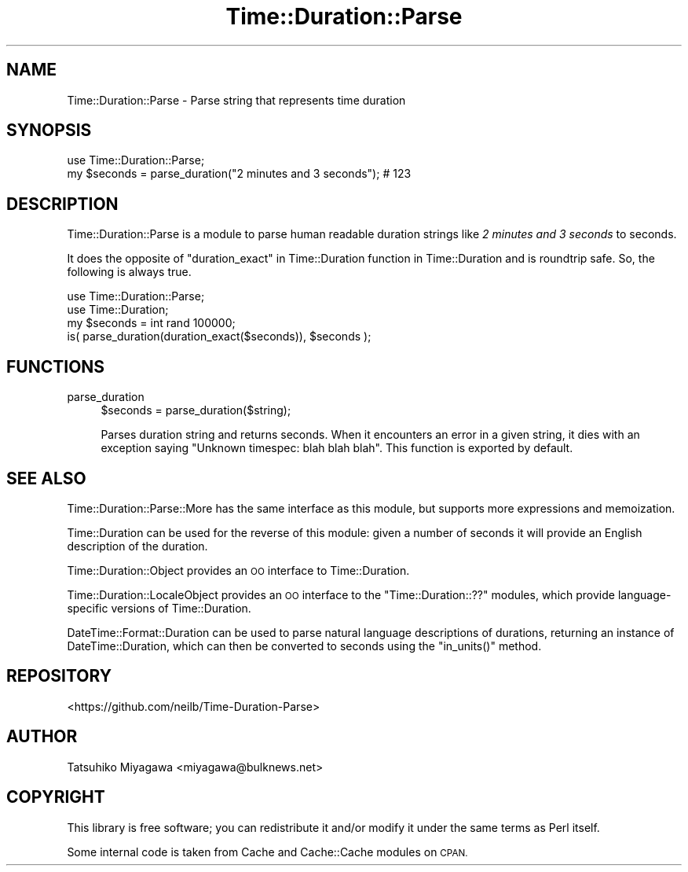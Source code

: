 .\" Automatically generated by Pod::Man 4.14 (Pod::Simple 3.40)
.\"
.\" Standard preamble:
.\" ========================================================================
.de Sp \" Vertical space (when we can't use .PP)
.if t .sp .5v
.if n .sp
..
.de Vb \" Begin verbatim text
.ft CW
.nf
.ne \\$1
..
.de Ve \" End verbatim text
.ft R
.fi
..
.\" Set up some character translations and predefined strings.  \*(-- will
.\" give an unbreakable dash, \*(PI will give pi, \*(L" will give a left
.\" double quote, and \*(R" will give a right double quote.  \*(C+ will
.\" give a nicer C++.  Capital omega is used to do unbreakable dashes and
.\" therefore won't be available.  \*(C` and \*(C' expand to `' in nroff,
.\" nothing in troff, for use with C<>.
.tr \(*W-
.ds C+ C\v'-.1v'\h'-1p'\s-2+\h'-1p'+\s0\v'.1v'\h'-1p'
.ie n \{\
.    ds -- \(*W-
.    ds PI pi
.    if (\n(.H=4u)&(1m=24u) .ds -- \(*W\h'-12u'\(*W\h'-12u'-\" diablo 10 pitch
.    if (\n(.H=4u)&(1m=20u) .ds -- \(*W\h'-12u'\(*W\h'-8u'-\"  diablo 12 pitch
.    ds L" ""
.    ds R" ""
.    ds C` ""
.    ds C' ""
'br\}
.el\{\
.    ds -- \|\(em\|
.    ds PI \(*p
.    ds L" ``
.    ds R" ''
.    ds C`
.    ds C'
'br\}
.\"
.\" Escape single quotes in literal strings from groff's Unicode transform.
.ie \n(.g .ds Aq \(aq
.el       .ds Aq '
.\"
.\" If the F register is >0, we'll generate index entries on stderr for
.\" titles (.TH), headers (.SH), subsections (.SS), items (.Ip), and index
.\" entries marked with X<> in POD.  Of course, you'll have to process the
.\" output yourself in some meaningful fashion.
.\"
.\" Avoid warning from groff about undefined register 'F'.
.de IX
..
.nr rF 0
.if \n(.g .if rF .nr rF 1
.if (\n(rF:(\n(.g==0)) \{\
.    if \nF \{\
.        de IX
.        tm Index:\\$1\t\\n%\t"\\$2"
..
.        if !\nF==2 \{\
.            nr % 0
.            nr F 2
.        \}
.    \}
.\}
.rr rF
.\" ========================================================================
.\"
.IX Title "Time::Duration::Parse 3"
.TH Time::Duration::Parse 3 "2019-05-12" "perl v5.32.0" "User Contributed Perl Documentation"
.\" For nroff, turn off justification.  Always turn off hyphenation; it makes
.\" way too many mistakes in technical documents.
.if n .ad l
.nh
.SH "NAME"
Time::Duration::Parse \- Parse string that represents time duration
.SH "SYNOPSIS"
.IX Header "SYNOPSIS"
.Vb 1
\&  use Time::Duration::Parse;
\&
\&  my $seconds = parse_duration("2 minutes and 3 seconds"); # 123
.Ve
.SH "DESCRIPTION"
.IX Header "DESCRIPTION"
Time::Duration::Parse is a module to parse human readable duration
strings like \fI2 minutes and 3 seconds\fR to seconds.
.PP
It does the opposite of \*(L"duration_exact\*(R" in Time::Duration function
in Time::Duration
and is roundtrip safe.
So, the following is always true.
.PP
.Vb 2
\&  use Time::Duration::Parse;
\&  use Time::Duration;
\&
\&  my $seconds = int rand 100000;
\&  is( parse_duration(duration_exact($seconds)), $seconds );
.Ve
.SH "FUNCTIONS"
.IX Header "FUNCTIONS"
.IP "parse_duration" 4
.IX Item "parse_duration"
.Vb 1
\&  $seconds = parse_duration($string);
.Ve
.Sp
Parses duration string and returns seconds.
When it encounters an error in a given string,
it dies with an exception saying \*(L"Unknown timespec: blah blah blah\*(R".
This function is exported by default.
.SH "SEE ALSO"
.IX Header "SEE ALSO"
Time::Duration::Parse::More has the same interface as this module,
but supports more expressions and memoization.
.PP
Time::Duration can be used for the reverse of this module:
given a number of seconds it will provide an English description of
the duration.
.PP
Time::Duration::Object provides an \s-1OO\s0 interface to Time::Duration.
.PP
Time::Duration::LocaleObject provides an \s-1OO\s0 interface to the
\&\f(CW\*(C`Time::Duration::??\*(C'\fR modules, which provide language-specific versions
of Time::Duration.
.PP
DateTime::Format::Duration can be used to parse natural language
descriptions of durations, returning an instance of DateTime::Duration,
which can then be converted to seconds using the \f(CW\*(C`in_units()\*(C'\fR method.
.SH "REPOSITORY"
.IX Header "REPOSITORY"
<https://github.com/neilb/Time\-Duration\-Parse>
.SH "AUTHOR"
.IX Header "AUTHOR"
Tatsuhiko Miyagawa <miyagawa@bulknews.net>
.SH "COPYRIGHT"
.IX Header "COPYRIGHT"
This library is free software; you can redistribute it and/or modify
it under the same terms as Perl itself.
.PP
Some internal code is taken from Cache and Cache::Cache modules on
\&\s-1CPAN.\s0
